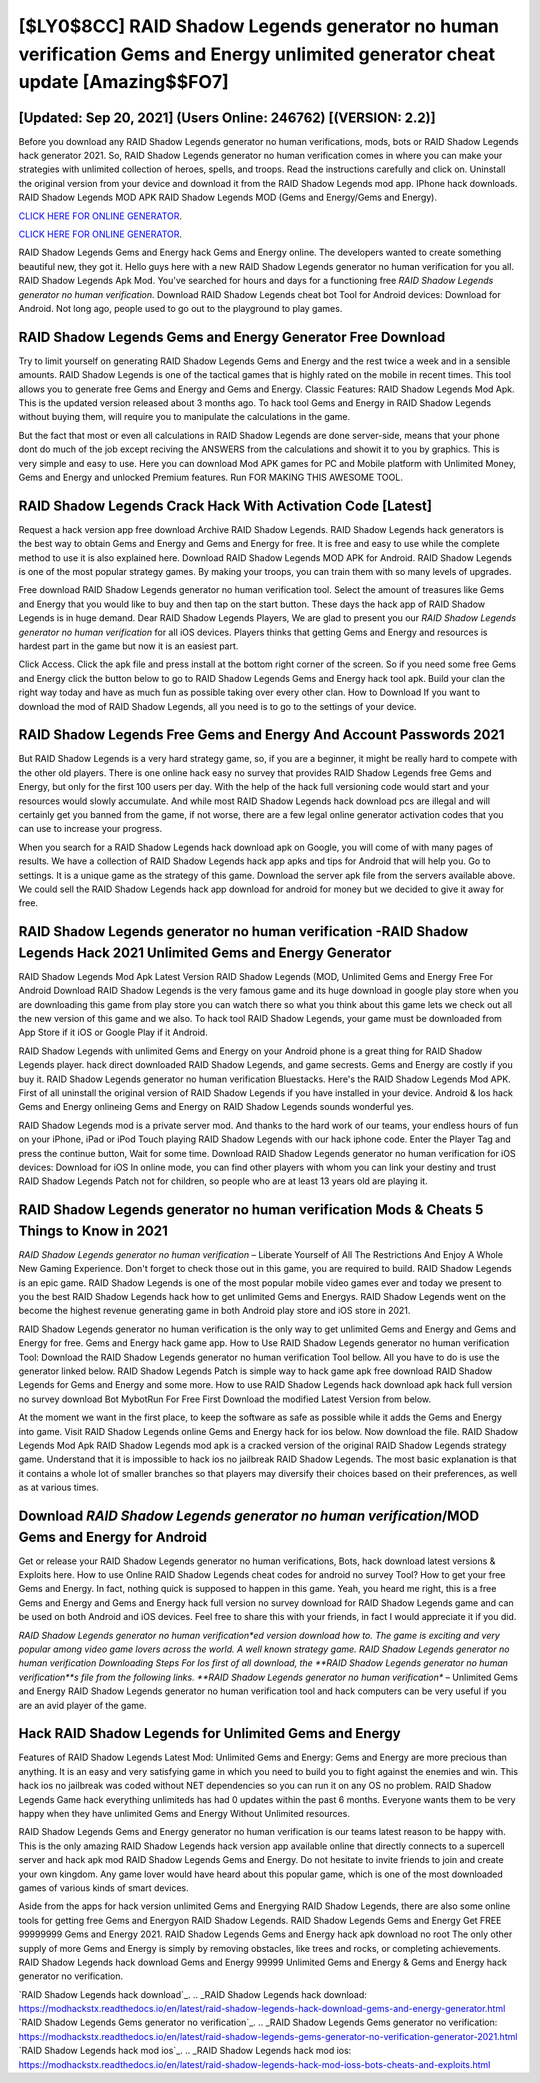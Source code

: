 [$LY0$8CC] RAID Shadow Legends generator no human verification Gems and Energy unlimited generator cheat update [Amazing$$FO7]
=========

[Updated: Sep 20, 2021] (Users Online: 246762) [(VERSION: 2.2)]
---------

Before you download any RAID Shadow Legends generator no human verifications, mods, bots or RAID Shadow Legends hack generator 2021. So, RAID Shadow Legends generator no human verification comes in where you can make your strategies with unlimited collection of heroes, spells, and troops.  Read the instructions carefully and click on. Uninstall the original version from your device and download it from the RAID Shadow Legends mod app.  IPhone hack downloads.  RAID Shadow Legends MOD APK RAID Shadow Legends MOD (Gems and Energy/Gems and Energy).

`CLICK HERE FOR ONLINE GENERATOR`_.

.. _CLICK HERE FOR ONLINE GENERATOR: http://stardld.xyz/b24a03b

`CLICK HERE FOR ONLINE GENERATOR`_.

.. _CLICK HERE FOR ONLINE GENERATOR: http://stardld.xyz/b24a03b

RAID Shadow Legends Gems and Energy hack Gems and Energy online.  The developers wanted to create something beautiful new, they got it.  Hello guys here with a new RAID Shadow Legends generator no human verification for you all.  RAID Shadow Legends Apk Mod.  You've searched for hours and days for a functioning free *RAID Shadow Legends generator no human verification*. Download RAID Shadow Legends cheat bot Tool for Android devices: Download for Android.  Not long ago, people used to go out to the playground to play games.

RAID Shadow Legends Gems and Energy Generator Free Download
---------

Try to limit yourself on generating RAID Shadow Legends Gems and Energy and the rest twice a week and in a sensible amounts.  RAID Shadow Legends is one of the tactical games that is highly rated on the mobile in recent times.  This tool allows you to generate free Gems and Energy and Gems and Energy.  Classic Features: RAID Shadow Legends  Mod Apk.  This is the updated version released about 3 months ago.  To hack tool Gems and Energy in RAID Shadow Legends without buying them, will require you to manipulate the calculations in the game.

But the fact that most or even all calculations in RAID Shadow Legends are done server-side, means that your phone dont do much of the job except reciving the ANSWERS from the calculations and showit it to you by graphics. This is very simple and easy to use. Here you can download Mod APK games for PC and Mobile platform with Unlimited Money, Gems and Energy and unlocked Premium features.  Run FOR MAKING THIS AWESOME TOOL.


RAID Shadow Legends Crack Hack With Activation Code [Latest]
---------

Request a hack version app free download Archive RAID Shadow Legends.  RAID Shadow Legends hack generators is the best way to obtain Gems and Energy and Gems and Energy for free.  It is free and easy to use while the complete method to use it is also explained here.  Download RAID Shadow Legends MOD APK for Android.  RAID Shadow Legends is one of the most popular strategy games. By making your troops, you can train them with so many levels of upgrades.

Free download RAID Shadow Legends generator no human verification tool.  Select the amount of treasures like Gems and Energy that you would like to buy and then tap on the start button.  These days the hack app of RAID Shadow Legends is in huge demand.  Dear RAID Shadow Legends Players, We are glad to present you our *RAID Shadow Legends generator no human verification* for all iOS devices.  Players thinks that getting Gems and Energy and resources is hardest part in the game but now it is an easiest part.

Click Access. Click the apk file and press install at the bottom right corner of the screen. So if you need some free Gems and Energy click the button below to go to RAID Shadow Legends Gems and Energy hack tool apk.  Build your clan the right way today and have as much fun as possible taking over every other clan. How to Download If you want to download the mod of RAID Shadow Legends, all you need is to go to the settings of your device.

RAID Shadow Legends  Free Gems and Energy And Account Passwords 2021
---------

But RAID Shadow Legends is a very hard strategy game, so, if you are a beginner, it might be really hard to compete with the other old players. There is one online hack easy no survey that provides RAID Shadow Legends free Gems and Energy, but only for the first 100 users per day.  With the help of the hack full versioning code would start and your resources would slowly accumulate. And while most RAID Shadow Legends hack download pcs are illegal and will certainly get you banned from the game, if not worse, there are a few legal online generator activation codes that you can use to increase your progress.

When you search for a RAID Shadow Legends hack download apk on Google, you will come of with many pages of results. We have a collection of RAID Shadow Legends hack app apks and tips for Android that will help you. Go to settings.  It is a unique game as the strategy of this game.  Download the server apk file from the servers available above.  We could sell the RAID Shadow Legends hack app download for android for money but we decided to give it away for free.

RAID Shadow Legends generator no human verification -RAID Shadow Legends Hack 2021 Unlimited Gems and Energy Generator
---------

RAID Shadow Legends Mod Apk Latest Version RAID Shadow Legends (MOD, Unlimited Gems and Energy Free For Android Download RAID Shadow Legends is the very famous game and its huge download in google play store when you are downloading this game from play store you can watch there so what you think about this game lets we check out all the new version of this game and we also. To hack tool RAID Shadow Legends, your game must be downloaded from App Store if it iOS or Google Play if it Android.

RAID Shadow Legends with unlimited Gems and Energy on your Android phone is a great thing for RAID Shadow Legends player.  hack direct downloaded RAID Shadow Legends, and game secrests.  Gems and Energy are costly if you buy it. RAID Shadow Legends generator no human verification Bluestacks. Here's the RAID Shadow Legends Mod APK.  First of all uninstall the original version of RAID Shadow Legends if you have installed in your device.  Android & Ios hack Gems and Energy onlineing Gems and Energy on RAID Shadow Legends sounds wonderful yes.

RAID Shadow Legends mod is a private server mod. And thanks to the hard work of our teams, your endless hours of fun on your iPhone, iPad or iPod Touch playing RAID Shadow Legends with our hack iphone code. Enter the Player Tag and press the continue button, Wait for some time. Download RAID Shadow Legends generator no human verification for iOS devices: Download for iOS In online mode, you can find other players with whom you can link your destiny and trust RAID Shadow Legends Patch not for children, so people who are at least 13 years old are playing it.

RAID Shadow Legends generator no human verification Mods & Cheats 5 Things to Know in 2021
---------

*RAID Shadow Legends generator no human verification* – Liberate Yourself of All The Restrictions And Enjoy A Whole New Gaming Experience. Don't forget to check those out in this game, you are required to build. RAID Shadow Legends is an epic game.  RAID Shadow Legends is one of the most popular mobile video games ever and today we present to you the best RAID Shadow Legends hack how to get unlimited Gems and Energys.  RAID Shadow Legends went on the become the highest revenue generating game in both Android play store and iOS store in 2021.

RAID Shadow Legends generator no human verification is the only way to get unlimited Gems and Energy and Gems and Energy for free.  Gems and Energy hack game app.   How to Use RAID Shadow Legends generator no human verification Tool: Download the RAID Shadow Legends generator no human verification Tool bellow.  All you have to do is use the generator linked below.  RAID Shadow Legends Patch is simple way to hack game apk free download RAID Shadow Legends for Gems and Energy and some more.  How to use RAID Shadow Legends hack download apk hack full version no survey download Bot MybotRun For Free First Download the modified Latest Version from below.

At the moment we want in the first place, to keep the software as safe as possible while it adds the Gems and Energy into game. Visit RAID Shadow Legends online Gems and Energy hack for ios below.  Now download the file. RAID Shadow Legends Mod Apk RAID Shadow Legends mod apk is a cracked version of the original RAID Shadow Legends strategy game.  Understand that it is impossible to hack ios no jailbreak RAID Shadow Legends.  The most basic explanation is that it contains a whole lot of smaller branches so that players may diversify their choices based on their preferences, as well as at various times.

Download *RAID Shadow Legends generator no human verification*/MOD Gems and Energy for Android
---------

Get or release your RAID Shadow Legends generator no human verifications, Bots, hack download latest versions & Exploits here.  How to use Online RAID Shadow Legends cheat codes for android no survey Tool? How to get your free Gems and Energy.  In fact, nothing quick is supposed to happen in this game.  Yeah, you heard me right, this is a free Gems and Energy and Gems and Energy hack full version no survey download for ‎RAID Shadow Legends game and can be used on both Android and iOS devices.  Feel free to share this with your friends, in fact I would appreciate it if you did.

*RAID Shadow Legends generator no human verification*ed version download how to.  The game is exciting and very popular among video game lovers across the world. A well known strategy game.  RAID Shadow Legends generator no human verification Downloading Steps For Ios first of all download, the **RAID Shadow Legends generator no human verification**s file from the following links.  **RAID Shadow Legends generator no human verification** – Unlimited Gems and Energy RAID Shadow Legends generator no human verification tool and hack computers can be very useful if you are an avid player of the game.

Hack RAID Shadow Legends for Unlimited Gems and Energy
---------

Features of RAID Shadow Legends Latest Mod: Unlimited Gems and Energy: Gems and Energy are more precious than anything.  It is an easy and very satisfying game in which you need to build you to fight against the enemies and win. This hack ios no jailbreak was coded without NET dependencies so you can run it on any OS no problem. RAID Shadow Legends Game hack everything unlimiteds has had 0 updates within the past 6 months. Everyone wants them to be very happy when they have unlimited Gems and Energy Without Unlimited resources.

RAID Shadow Legends Gems and Energy generator no human verification is our teams latest reason to be happy with.  This is the only amazing RAID Shadow Legends hack version app available online that directly connects to a supercell server and hack apk mod RAID Shadow Legends Gems and Energy.  Do not hesitate to invite friends to join and create your own kingdom. Any game lover would have heard about this popular game, which is one of the most downloaded games of various kinds of smart devices.

Aside from the apps for hack version unlimited Gems and Energying RAID Shadow Legends, there are also some online tools for getting free Gems and Energyon RAID Shadow Legends.  RAID Shadow Legends Gems and Energy Get FREE 99999999 Gems and Energy 2021. RAID Shadow Legends Gems and Energy hack apk download no root The only other supply of more Gems and Energy is simply by removing obstacles, like trees and rocks, or completing achievements.  RAID Shadow Legends hack download Gems and Energy 99999 Unlimited Gems and Energy & Gems and Energy hack generator no verification.

`RAID Shadow Legends hack download`_.
.. _RAID Shadow Legends hack download: https://modhackstx.readthedocs.io/en/latest/raid-shadow-legends-hack-download-gems-and-energy-generator.html
`RAID Shadow Legends Gems generator no verification`_.
.. _RAID Shadow Legends Gems generator no verification: https://modhackstx.readthedocs.io/en/latest/raid-shadow-legends-gems-generator-no-verification-generator-2021.html
`RAID Shadow Legends hack mod ios`_.
.. _RAID Shadow Legends hack mod ios: https://modhackstx.readthedocs.io/en/latest/raid-shadow-legends-hack-mod-ioss-bots-cheats-and-exploits.html